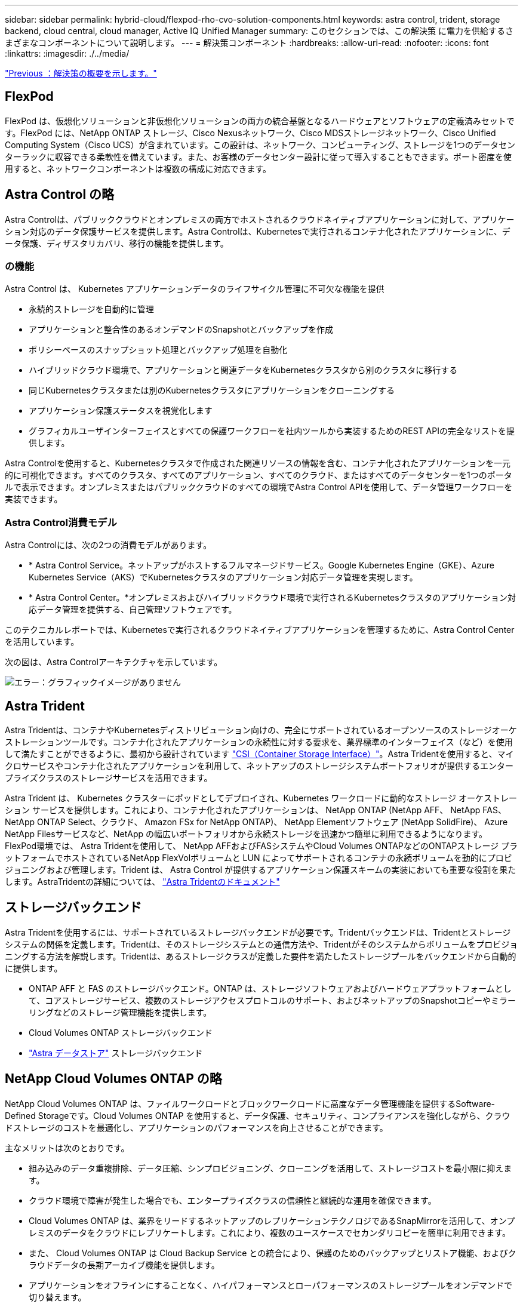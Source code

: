 ---
sidebar: sidebar 
permalink: hybrid-cloud/flexpod-rho-cvo-solution-components.html 
keywords: astra control, trident, storage backend, cloud central, cloud manager, Active IQ Unified Manager 
summary: このセクションでは、この解決策 に電力を供給するさまざまなコンポーネントについて説明します。 
---
= 解決策コンポーネント
:hardbreaks:
:allow-uri-read: 
:nofooter: 
:icons: font
:linkattrs: 
:imagesdir: ./../media/


link:flexpod-rho-cvo-solution-overview.html["Previous ：解決策の概要を示します。"]



== FlexPod

FlexPod は、仮想化ソリューションと非仮想化ソリューションの両方の統合基盤となるハードウェアとソフトウェアの定義済みセットです。FlexPod には、NetApp ONTAP ストレージ、Cisco Nexusネットワーク、Cisco MDSストレージネットワーク、Cisco Unified Computing System（Cisco UCS）が含まれています。この設計は、ネットワーク、コンピューティング、ストレージを1つのデータセンターラックに収容できる柔軟性を備えています。また、お客様のデータセンター設計に従って導入することもできます。ポート密度を使用すると、ネットワークコンポーネントは複数の構成に対応できます。



== Astra Control の略

Astra Controlは、パブリッククラウドとオンプレミスの両方でホストされるクラウドネイティブアプリケーションに対して、アプリケーション対応のデータ保護サービスを提供します。Astra Controlは、Kubernetesで実行されるコンテナ化されたアプリケーションに、データ保護、ディザスタリカバリ、移行の機能を提供します。



=== の機能

Astra Control は、 Kubernetes アプリケーションデータのライフサイクル管理に不可欠な機能を提供

* 永続的ストレージを自動的に管理
* アプリケーションと整合性のあるオンデマンドのSnapshotとバックアップを作成
* ポリシーベースのスナップショット処理とバックアップ処理を自動化
* ハイブリッドクラウド環境で、アプリケーションと関連データをKubernetesクラスタから別のクラスタに移行する
* 同じKubernetesクラスタまたは別のKubernetesクラスタにアプリケーションをクローニングする
* アプリケーション保護ステータスを視覚化します
* グラフィカルユーザインターフェイスとすべての保護ワークフローを社内ツールから実装するためのREST APIの完全なリストを提供します。


Astra Controlを使用すると、Kubernetesクラスタで作成された関連リソースの情報を含む、コンテナ化されたアプリケーションを一元的に可視化できます。すべてのクラスタ、すべてのアプリケーション、すべてのクラウド、またはすべてのデータセンターを1つのポータルで表示できます。オンプレミスまたはパブリッククラウドのすべての環境でAstra Control APIを使用して、データ管理ワークフローを実装できます。



=== Astra Control消費モデル

Astra Controlには、次の2つの消費モデルがあります。

* * Astra Control Service。ネットアップがホストするフルマネージドサービス。Google Kubernetes Engine（GKE）、Azure Kubernetes Service（AKS）でKubernetesクラスタのアプリケーション対応データ管理を実現します。
* * Astra Control Center。*オンプレミスおよびハイブリッドクラウド環境で実行されるKubernetesクラスタのアプリケーション対応データ管理を提供する、自己管理ソフトウェアです。


このテクニカルレポートでは、Kubernetesで実行されるクラウドネイティブアプリケーションを管理するために、Astra Control Centerを活用しています。

次の図は、Astra Controlアーキテクチャを示しています。

image:flexpod-rho-cvo-image5.png["エラー：グラフィックイメージがありません"]



== Astra Trident

Astra Tridentは、コンテナやKubernetesディストリビューション向けの、完全にサポートされているオープンソースのストレージオーケストレーションツールです。コンテナ化されたアプリケーションの永続性に対する要求を、業界標準のインターフェイス（など）を使用して満たすことができるように、最初から設計されています https://kubernetes-csi.github.io/docs/introduction.html["CSI（Container Storage Interface）"^]。Astra Tridentを使用すると、マイクロサービスやコンテナ化されたアプリケーションを利用して、ネットアップのストレージシステムポートフォリオが提供するエンタープライズクラスのストレージサービスを活用できます。

Astra Trident は、 Kubernetes クラスターにポッドとしてデプロイされ、Kubernetes ワークロードに動的なストレージ オーケストレーション サービスを提供します。これにより、コンテナ化されたアプリケーションは、 NetApp ONTAP (NetApp AFF、 NetApp FAS、 NetApp ONTAP Select、クラウド、 Amazon FSx for NetApp ONTAP)、 NetApp Elementソフトウェア (NetApp SolidFire)、 Azure NetApp Filesサービスなど、NetApp の幅広いポートフォリオから永続ストレージを迅速かつ簡単に利用できるようになります。FlexPod環境では、 Astra Tridentを使用して、 NetApp AFFおよびFASシステムやCloud Volumes ONTAPなどのONTAPストレージ プラットフォームでホストされているNetApp FlexVolボリュームと LUN によってサポートされるコンテナの永続ボリュームを動的にプロビジョニングおよび管理します。Trident は、 Astra Control が提供するアプリケーション保護スキームの実装においても重要な役割を果たします。AstraTridentの詳細については、 https://docs.netapp.com/us-en/trident/index.html["Astra Tridentのドキュメント"^]



== ストレージバックエンド

Astra Tridentを使用するには、サポートされているストレージバックエンドが必要です。Tridentバックエンドは、Tridentとストレージシステムの関係を定義します。Tridentは、そのストレージシステムとの通信方法や、Tridentがそのシステムからボリュームをプロビジョニングする方法を解説します。Tridentは、あるストレージクラスが定義した要件を満たしたストレージプールをバックエンドから自動的に提供します。

* ONTAP AFF と FAS のストレージバックエンド。ONTAP は、ストレージソフトウェアおよびハードウェアプラットフォームとして、コアストレージサービス、複数のストレージアクセスプロトコルのサポート、およびネットアップのSnapshotコピーやミラーリングなどのストレージ管理機能を提供します。
* Cloud Volumes ONTAP ストレージバックエンド
* https://docs.netapp.com/us-en/astra-data-store/index.html["Astra データストア"^] ストレージバックエンド




== NetApp Cloud Volumes ONTAP の略

NetApp Cloud Volumes ONTAP は、ファイルワークロードとブロックワークロードに高度なデータ管理機能を提供するSoftware-Defined Storageです。Cloud Volumes ONTAP を使用すると、データ保護、セキュリティ、コンプライアンスを強化しながら、クラウドストレージのコストを最適化し、アプリケーションのパフォーマンスを向上させることができます。

主なメリットは次のとおりです。

* 組み込みのデータ重複排除、データ圧縮、シンプロビジョニング、クローニングを活用して、ストレージコストを最小限に抑えます。
* クラウド環境で障害が発生した場合でも、エンタープライズクラスの信頼性と継続的な運用を確保できます。
* Cloud Volumes ONTAP は、業界をリードするネットアップのレプリケーションテクノロジであるSnapMirrorを活用して、オンプレミスのデータをクラウドにレプリケートします。これにより、複数のユースケースでセカンダリコピーを簡単に利用できます。
* また、 Cloud Volumes ONTAP は Cloud Backup Service との統合により、保護のためのバックアップとリストア機能、およびクラウドデータの長期アーカイブ機能を提供します。
* アプリケーションをオフラインにすることなく、ハイパフォーマンスとローパフォーマンスのストレージプールをオンデマンドで切り替えます。
* NetApp SnapCenter を使用してSnapshotコピーの整合性を確保します。
* Cloud Volumes ONTAP は、データ暗号化をサポートし、ウィルスやランサムウェアからの保護を提供します。
* クラウドデータセンスとの統合により、データコンテキストを把握し、機密データを識別できます。




== Cloud Central にアクセスできます

Cloud Centralは、ネットアップのクラウドデータサービスにアクセスして管理するための一元的な場所を提供します。これらのサービスにより、重要なアプリケーションのクラウドでの実行、自動化されたDRサイトの作成、データのバックアップ、複数のクラウド間でのデータの効果的な移行と制御が可能になります。詳細については、を参照してください https://docs.netapp.com/us-en/occm35/concept_cloud_central.html["Cloud Centralにアクセスできます。"^]



== クラウドマネージャ

Cloud Managerは、エンタープライズクラスのSaaSベースの管理プラットフォームです。ITエキスパートとクラウドアーキテクトは、ネットアップのクラウドソリューションを使用して、ハイブリッドマルチクラウドインフラを一元管理できます。オンプレミスとクラウドのストレージを表示および管理する一元化されたシステムを提供し、ハイブリッドクラウド、複数のクラウドプロバイダ、アカウントをサポートします。詳細については、を参照してください https://docs.netapp.com/us-en/occm/index.html["クラウドマネージャ"^]。



== コネクタ

Connectorは、Cloud Managerがパブリッククラウド環境内のリソースとプロセスを管理できるようにするインスタンスです。Cloud Managerのさまざまな機能を使用するには、コネクタが必要です。コネクタは、クラウドまたはオンプレミスネットワークに導入できます。

Connectorは次の場所でサポートされます。

* AWS
* Microsoft Azure
* Google Cloud
* オンプレミス


コネクタの詳細については、を参照してください https://docs.netapp.com/us-en/occm/concept_connectors.html["リンクをクリックしてください"^]



== NetApp Cloud Insights の略

ネットアップのクラウドインフラ監視ツールであるCloud Insights を使用すると、Astra Control Centerで管理されるKubernetesクラスタのパフォーマンスと利用率を監視できます。Cloud Insights ：ストレージ使用率とワークロードの相関関係を示します。Cloud Insights 接続を Astra コントロールセンターで有効にすると、テレメータの情報が Astra コントロールセンターの UI ページに表示されます。



== NetApp Active IQ Unified Manager の略

NetApp Active IQ Unified Manager では、デザインが一新され、直感的に操作できるインターフェイスからONTAP ストレージクラスタを監視できます。コミュニティの情報やAI分析から得た情報を活用できます。運用、パフォーマンス、プロアクティブな分析情報を提供し、ストレージ環境と仮想マシン（VM）で実行される環境を包括的に分析します。ストレージインフラで問題 が発生すると、Unified Managerから問題 の詳細情報を通知して、ルート原因 の特定に役立てることができます。VMダッシュボードにはVMのパフォーマンス統計が表示されるため、VMware vSphereホストからネットワーク経由で最後にストレージへのI/Oパス全体を調査できます。一部のイベントには、問題 を修正するための対応策も用意されています。問題が発生したときにEメールやSNMPトラップで通知されるように、イベントにカスタムアラートを設定できます。Active IQ Unified Manager を使用すると、容量や使用状況の傾向を予測して問題が発生する前にプロアクティブに対処することができるため、長期的な問題につながる短期的な事後対処策を実施する必要がなくなり、ユーザのストレージ要件に合わせて計画を立てることができます。



== Cisco Intersightの

Cisco Intersightは、従来のアプリケーションやクラウドネイティブなインフラに向けて、インテリジェントな自動化、オブザーバビリティ、最適化を実現するSaaSプラットフォームです。このプラットフォームは、ITチームの変化を促進し、ハイブリッドクラウド向けに設計された運用モデルを提供します。

Cisco Intersightには、次のようなメリットがあります。

* *迅速な提供。*俊敏性に優れたソフトウェア開発モデルにより、クラウドまたはお客様のデータセンターからサービスとして提供され、頻繁な更新と継続的な技術革新を実現します。このようにして、お客様は基幹業務の提供を加速することに集中できます。
* *運用の簡素化。*共通のインベントリ、認証、APIを備えた単一のセキュアなSaaS提供ツールを使用して、スタック全体とすべての場所で作業し、チーム間のサイロを排除し、運用を簡素化します。オンプレミスの物理サーバやハイパーバイザーの管理からVM、Kubernetes、サーバレス、自動化、 オンプレミスとパブリッククラウドの両方にわたって最適化とコスト管理を実現
* *継続的な最適化。* Cisco Intersightが提供するインテリジェンスを、Cisco TACだけでなくすべてのレイヤで使用して、環境を継続的に最適化します。このインテリジェンスは、推奨される自動化可能なアクションに変換されるため、ワークロードの移動や物理サーバの稼働状態の監視からKubernetesクラスタの自動サイジングまで、あらゆる変更にリアルタイムで対応できます。また、コスト削減のために、作業中のパブリッククラウドが推奨されます。


Cisco Intersightには、UCSM Managed Mode（UMM）とIntersight Managed Mode（IMM）という2つの管理操作モードがあります。ファブリックインターコネクトの初期セットアップ中に、ファブリック接続Cisco UCSシステムのネイティブUmmまたはIMMを選択できます。この解決策 では、ネイティブUmmが使用されます。

次の図は、Cisco Intersightのダッシュボードを示しています。

image:flexpod-rho-cvo-image6.png["エラー：グラフィックイメージがありません"]



== Red Hat OpenShift Container Platform

Red Hat OpenShift Container Platformは、CRI-OとKubernetesを統合し、これらのサービスを管理するためのAPIとWebインターフェイスを提供するコンテナアプリケーションプラットフォームです。CRI-Oは、Kubernetes Container Runtime Interface（CRI）を実装したもので、Open Container Initiative（OCI）互換のランタイムを使用した実行を可能にします。Kubernetesの実行時にDockerを使用する代わりに、軽量なソリューションです。

OpenShift Container Platformにより、お客様はコンテナを作成および管理できます。コンテナは、オペレーティングシステムや基盤のインフラとは無関係に、それぞれの環境で実行されるスタンドアロンプロセスです。OpenShift Container Platformは、コンテナベースのアプリケーションの開発、導入、管理を支援します。アプリケーションをオンデマンドで作成、変更、および導入できるセルフサービスプラットフォームを提供し、開発とリリースのライフサイクルを短縮します。OpenShift Container Platformには、より小規模で分離されたユニットで構成されるマイクロサービスベースのアーキテクチャがあり、連携して機能します。Kubernetesクラスタ上で実行され、信頼性の高いクラスタキーバリュー型データストアであるetcdに格納されているオブジェクトに関するデータが含まれます。

次の図は、Red Hat OpenShift Containerプラットフォームの概要を示しています。

image:flexpod-rho-cvo-image7.png["エラー：グラフィックイメージがありません"]



=== Kubernetesインフラ

Kubernetesは、OpenShift Container Platform内で、コンテナ化されたアプリケーションを一連のCRI-Oランタイムホスト全体で管理し、導入、メンテナンス、アプリケーション拡張のためのメカニズムを提供します。CRI-Oサービスは、コンテナ化されたアプリケーションをインスタンス化し、実行します。

Kubernetesクラスタは、1つ以上のマスターノードと一連のワーカーノードで構成されます。この解決策 設計には、ハードウェアのハイアベイラビリティ（HA）機能とソフトウェアスタックが含まれています。Kubernetesクラスタは、3つのマスターノードと最低2つのワーカーノードでHAモードで実行されるように設計されており、クラスタに単一点障害がないようにします。



=== Red HatコアOS

OpenShift Container Platformは、Red Hat Enterprise Linux CoreOS（RHCOS）を使用します。RHCOSは、CoreOSとRed Hat Atomic Host OSの優れた機能を組み合わせたコンテナ指向のオペレーティングシステムです。RHCOSは、コンテナ化されたアプリケーションをOpenShift Container Platformから実行できるように特別に設計されており、新しいツールと連携して、迅速なインストール、オペレータベースの管理、簡単なアップグレードを実現します。

RHCOSには次の機能があります。

* イグニションは、最初にマシンを起動して構成する際に、OpenShift Container Platformが最初のブートシステム構成として使用するものです。
* Kubernetesネイティブのコンテナランタイム実装であるCRI-Oは、オペレーティングシステムと緊密に統合して、Kubernetes環境を効率的かつ最適化します。CRI-Oには、コンテナの実行、停止、再起動を行う機能があります。これは、OpenShift Container Platform 3で使用されていたDocker Container Engineに完全に代わるものです。
* Kubernetesの主要ノードエージェントであるKubeletはコンテナの起動と監視を担当しています。




== VMware vSphere 7.0

VMware vSphereは、大量のインフラ（CPU、ストレージ、ネットワークなどのリソース）をシームレスで汎用性に優れた動的な運用環境として包括的に管理する仮想化プラットフォームです。個々のマシンを管理する従来のオペレーティングシステムとは異なり、VMware vSphereはデータセンター全体のインフラストラクチャを集約して、必要なアプリケーションに迅速かつ動的に割り当てられるリソースを備えた単一の強力なサーバを作成します。

詳細については、を参照してください https://www.vmware.com/products/vsphere.html["VMware vSphere の場合"^]。



=== VMware vSphere vCenterの場合

VMware vCenter Serverでは、1つのコンソールからすべてのホストとVMを統合的に管理でき、クラスタ、ホスト、およびVMのパフォーマンス監視を集約できます。VMware vCenter Serverを使用すると、管理者は、コンピューティングクラスタ、ホスト、VM、ストレージ、ゲストOS、 仮想インフラストラクチャのその他の重要なコンポーネントVMware vCenterは、VMware vSphere環境で使用できる豊富な機能を管理します。



== ハードウェアおよびソフトウェアのリビジョン

この解決策 は、で定義されている、サポートされているバージョンのソフトウェア、ファームウェア、およびハードウェアを実行している任意のFlexPod 環境に拡張できます http://support.netapp.com/matrix/["NetApp Interoperability Matrix Tool で確認できます"^] および https://www.cisco.com/web/techdoc/ucs/interoperability/matrix/matrix.html["Cisco UCSハードウェア互換性リスト。"^] OpenShiftクラスタは、VMware vSphereだけでなくベアメタル方式でFlexPod にインストールされます。

複数のOpenShift（k8s）クラスタを管理するために必要なのはAstra Control Centerの1つのインスタンスだけです。各OpenShiftクラスタにはTrident CSIがインストールされています。Astra Control Centerは、このようなOpenShiftクラスタのいずれにもインストールできます。この解決策 では、OpenShiftベアメタルクラスタにAstraコントロールセンターをインストールします。

次の表に、OpenShift用のFlexPod ハードウェアおよびソフトウェアのリビジョンを示します。

|===
| コンポーネント | プロダクト | バージョン 


| コンピューティング | Cisco UCSファブリックインターコネクト6454 | 4.1（3c） 


|  | Cisco UCS B200 M5サーバ | 4.1（3c） 


| ネットワーク | Cisco Nexus 9336C-FX2 NX-OS | 9.3（8） 


| ストレージ | NetApp AFF A700 | 9.11.1 


|  | ネットアップアストラコントロールセンター | 22.04.0 


|  | NetApp Astra Trident CSIプラグイン | 22.04.0 


|  | NetApp Active IQ Unified Manager の略 | 9.11 


| ソフトウェア | VMware ESXi nenic イーサネットドライバ | 1.0.35.0 


|  | vSphere ESXiの場合 | 7.0（U2） 


|  | VMware vCenter Applianceの略 | 7.0 U2b 


|  | Cisco Intersight Assist仮想アプライアンス | 1.0.9-342 


|  | OpenShift Container Platform | 4.9 


|  | OpenShift Container Platformマスターノード | RHCOS 4.9 


|  | OpenShift Container Platform Workerノード | RHCOS 4.9 
|===
次の表に、AWS上のOpenShift用のソフトウェアバージョンを示します。

|===
| コンポーネント | プロダクト | バージョン 


| コンピューティング | マスターインスタンスタイプ：m5.xlarge | 該当なし 


|  | ワーカーインスタンスタイプ：m5.large | 該当なし 


| ネットワーク | Virtual Private Cloud Transit Gatewayの略 | 該当なし 


| ストレージ | NetApp Cloud Volumes ONTAP の略 | 9.11.1 


|  | NetApp Astra Trident CSIプラグイン | 22.04.0 


| ソフトウェア | OpenShift Container Platform | 4.9 


|  | OpenShift Container Platformマスターノード | RHCOS 4.9 


|  | OpenShift Container Platform Workerノード | RHCOS 4.9 
|===
link:flexpod-rho-cvo-flexpod-for-openshift-container-platform-4-bare-metal-installation.html["次の例：FlexPod for OpenShift Container Platform 4ベアメタルインストール"]
